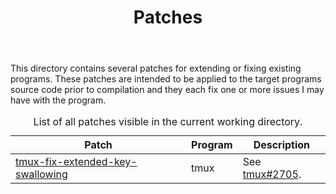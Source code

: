#+TITLE: Patches
# LocalWords: tmux

This directory contains several patches for extending or fixing existing programs.
These patches are intended to be applied to the target programs source code prior
to compilation and they each fix one or more issues I may have with the program.

#+CAPTION: List of all patches visible in the current working directory.
| Patch                            | Program | Description                                                                |
|----------------------------------+---------+----------------------------------------------------------------------------|
| [[file:tmux-fix-extended-key-swallowing.diff][tmux-fix-extended-key-swallowing]] | tmux    | See [[https://github.com/tmux/tmux/issues/2705][tmux#2705]].                                                             |
